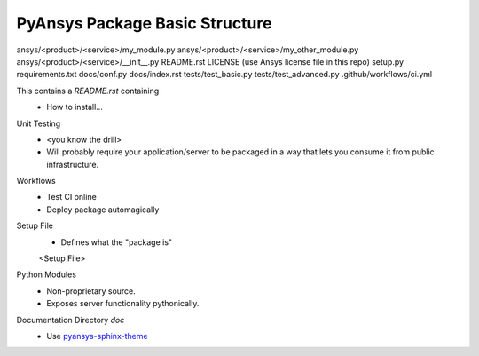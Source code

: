 



PyAnsys Package Basic Structure
-------------------------------

ansys/<product>/<service>/my_module.py
ansys/<product>/<service>/my_other_module.py
ansys/<product>/<service>/__init__.py
README.rst
LICENSE (use Ansys license file in this repo)
setup.py
requirements.txt
docs/conf.py
docs/index.rst
tests/test_basic.py
tests/test_advanced.py
.github/workflows/ci.yml

This contains a `README.rst` containing
 - How to install...


Unit Testing
 - <you know the drill>
 - Will probably require your application/server to be packaged in a
   way that lets you consume it from public infrastructure.

Workflows
 - Test CI online
 - Deploy package automagically

Setup File
 - Defines what the "package is"

 <Setup File>


Python Modules
 - Non-proprietary source.
 - Exposes server functionality pythonically.


Documentation Directory `doc`
 - Use `pyansys-sphinx-theme <https://sphinxdocs.pyansys.com/>`_

